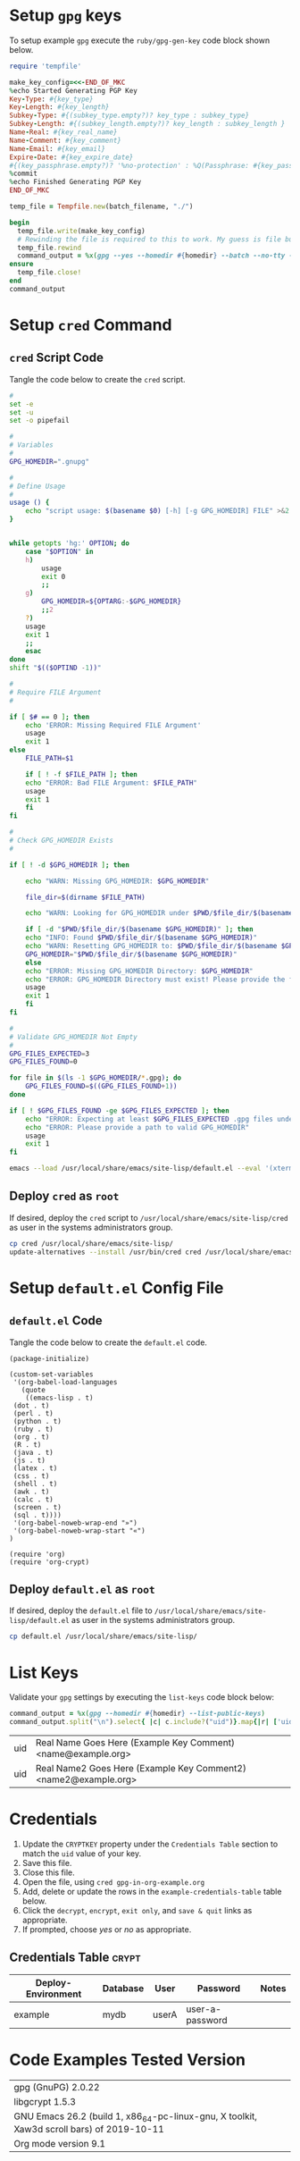 # -*- mode: org -*-

* Setup =gpg= keys

To setup example =gpg= execute the =ruby/gpg-gen-key= code block shown below.

#+NAME: ruby/gpg-gen-key
#+BEGIN_SRC ruby :var batch_filename="my-batch-file" :var homedir="./.gnupg" :var key_type="RSA" :var subkey_type="" :var key_length=4096 :var subkey_length="" :var key_expire_date=0 :var key_real_name="Real Name Goes Here" :var key_email="name@example.org" :var key_comment="Example Key Comment" :var key_info_confirm="--yes" :var key_passphrase="" :results silent
  require 'tempfile'

  make_key_config=<<-END_OF_MKC
  %echo Started Generating PGP Key
  Key-Type: #{key_type}
  Key-Length: #{key_length}
  Subkey-Type: #{(subkey_type.empty?)? key_type : subkey_type}
  Subkey-Length: #{(subkey_length.empty?)? key_length : subkey_length }
  Name-Real: #{key_real_name}
  Name-Comment: #{key_comment}
  Name-Email: #{key_email}
  Expire-Date: #{key_expire_date}
  #{(key_passphrase.empty?)? '%no-protection' : %Q(Passphrase: #{key_passphrase})}
  %commit
  %echo Finished Generating PGP Key
  END_OF_MKC

  temp_file = Tempfile.new(batch_filename, "./")

  begin
    temp_file.write(make_key_config)
    # Rewinding the file is required to this to work. My guess is file buffering is the reason
    temp_file.rewind
    command_output = %x(gpg --yes --homedir #{homedir} --batch --no-tty --gen-key #{temp_file.path})
  ensure
    temp_file.close!
  end
  command_output
#+END_SRC

* Setup =cred= Command

** =cred= Script Code

Tangle the code below to create the =cred= script.

 #+BEGIN_SRC sh :tangle cred :shebang "#!/usr/bin/env bash" :eval never
   #
   set -e
   set -u
   set -o pipefail

   #
   # Variables
   #
   GPG_HOMEDIR=".gnupg"

   #
   # Define Usage
   #
   usage () {
       echo "script usage: $(basename $0) [-h] [-g GPG_HOMEDIR] FILE" >&2
   }


   while getopts 'hg:' OPTION; do
       case "$OPTION" in
	   h)
	       usage
	       exit 0
	       ;;
	   g)
	       GPG_HOMEDIR=${OPTARG:-$GPG_HOMEDIR}
	       ;;2
	   ?)
	   usage
	   exit 1
	   ;;
       esac
   done
   shift "$(($OPTIND -1))"

   #
   # Require FILE Argument
   #

   if [ $# == 0 ]; then
       echo 'ERROR: Missing Required FILE Argument'
       usage
       exit 1
   else
       FILE_PATH=$1

       if [ ! -f $FILE_PATH ]; then
	   echo "ERROR: Bad FILE Argument: $FILE_PATH"
	   usage
	   exit 1
       fi
   fi

   #
   # Check GPG_HOMEDIR Exists
   #

   if [ ! -d $GPG_HOMEDIR ]; then

       echo "WARN: Missing GPG_HOMEDIR: $GPG_HOMEDIR"

       file_dir=$(dirname $FILE_PATH) 

       echo "WARN: Looking for GPG_HOMEDIR under $PWD/$file_dir/$(basename $GPG_HOMEDIR)"
    
       if [ -d "$PWD/$file_dir/$(basename $GPG_HOMEDIR)" ]; then
	   echo "INFO: Found $PWD/$file_dir/$(basename $GPG_HOMEDIR)"
	   echo "WARN: Resetting GPG_HOMEDIR to: $PWD/$file_dir/$(basename $GPG_HOMEDIR)"
	   GPG_HOMEDIR="$PWD/$file_dir/$(basename $GPG_HOMEDIR)"
       else
	   echo "ERROR: Missing GPG_HOMEDIR Directory: $GPG_HOMEDIR"
	   echo "ERROR: GPG_HOMEDIR Directory must exist! Please provide the full path to GPG_HOMEDIR."
	   usage
	   exit 1
       fi  
   fi

   #
   # Validate GPG_HOMEDIR Not Empty
   #
   GPG_FILES_EXPECTED=3
   GPG_FILES_FOUND=0

   for file in $(ls -1 $GPG_HOMEDIR/*.gpg); do
       GPG_FILES_FOUND=$((GPG_FILES_FOUND+1))
   done

   if [ ! $GPG_FILES_FOUND -ge $GPG_FILES_EXPECTED ]; then
       echo "ERROR: Expecting at least $GPG_FILES_EXPECTED .gpg files under $GPG_HOMEDIR: Found: $GPG_FILES_FOUND"
       echo "ERROR: Please provide a path to valid GPG_HOMEDIR"
       usage
       exit 1
   fi

   emacs --load /usr/local/share/emacs/site-lisp/default.el --eval '(xterm-mouse-mode)' $FILE_PATH --eval "(beginning-of-buffer)" --eval '(search-forward "* Credentials")' --eval '(org-narrow-to-subtree)' --eval '(outline-show-all)' --eval "(setq epg-gpg-home-directory \"$GPG_HOMEDIR\")"

 #+END_SRC

** Deploy =cred= as =root=

If desired, deploy the =cred= script to =/usr/local/share/emacs/site-lisp/cred= as user in the systems administrators group.

 #+BEGIN_SRC bash :eval never
  cp cred /usr/local/share/emacs/site-lisp/
  update-alternatives --install /usr/bin/cred cred /usr/local/share/emacs/site-lisp/cred 80
 #+END_SRC

* Setup =default.el= Config File

** =default.el= Code

Tangle the code below to create the =default.el= code.

 #+BEGIN_SRC elisp :tangle default.el :eval never
   (package-initialize)

   (custom-set-variables
    '(org-babel-load-languages
      (quote
       ((emacs-lisp . t)
	(dot . t)
	(perl . t)
	(python . t)
	(ruby . t)
	(org . t)
	(R . t)
	(java . t)
	(js . t)
	(latex . t)
	(css . t)
	(shell . t)
	(awk . t)
	(calc . t)
	(screen . t)
	(sql . t))))
    '(org-babel-noweb-wrap-end "»")
    '(org-babel-noweb-wrap-start "«")
   )

   (require 'org)
   (require 'org-crypt)
 #+END_SRC

** Deploy =default.el= as =root=

If desired, deploy the =default.el= file to =/usr/local/share/emacs/site-lisp/default.el= as user in the systems administrators group.

 #+BEGIN_SRC bash :eval never
   cp default.el /usr/local/share/emacs/site-lisp/
 #+END_SRC

* List Keys

Validate your =gpg= settings by executing the =list-keys= code block below:

#+NAME: list-keys
#+BEGIN_SRC ruby :var homedir="./.gnupg" :exports both
  command_output = %x(gpg --homedir #{homedir} --list-public-keys)
  command_output.split("\n").select{ |c| c.include?("uid")}.map{|r| ['uid',r.gsub(/\s+/," ",).gsub(/^uid /, "")]}
#+END_SRC

#+RESULTS: list-keys
| uid | Real Name Goes Here (Example Key Comment) <name@example.org>    |
| uid | Real Name2 Goes Here (Example Key Comment2) <name2@example.org> |

* Credentials

1. Update the =CRYPTKEY= property under the =Credentials Table= section to match the =uid= value of your key.
2. Save this file.
3. Close this file.
4. Open the file, using ~cred gpg-in-org-example.org~ 
5. Add, delete or update the rows in the =example-credentials-table= table below.
6. Click the =decrypt=, =encrypt=, =exit only=, and =save & quit= links as appropriate.
7. If prompted, choose /yes/ or /no/ as appropriate.

# [[elisp:(org-decrypt-entries)][decrypt]] # [[elisp:(org-encrypt-entries)][encrypt]] # [[elisp:(kill-emacs)][exit only]] # [[elisp:(save-buffers-kill-terminal 't)][save & quit]] #

** Credentials Table                                                 :crypt:
:PROPERTIES:
:CRYPTKEY: Real Name Goes Here (Example Key Comment) <name@example.org>
:END:

#+NAME: example-credentials-table
| Deploy-Environment | Database | User  | Password         | Notes |
|--------------------+----------+-------+------------------+-------|
| example            |  mydb    | userA |  user-a-password |       |

* Code Examples Tested Version

| gpg (GnuPG) 2.0.22                                                                        |
| libgcrypt 1.5.3                                                                           |
| GNU Emacs 26.2 (build 1, x86_64-pc-linux-gnu, X toolkit, Xaw3d scroll bars) of 2019-10-11 |
| Org mode version 9.1                                                                      |
